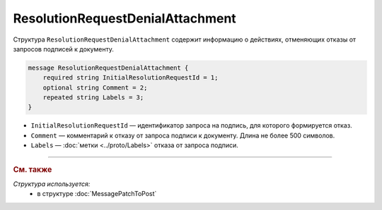 ResolutionRequestDenialAttachment
=================================

Структура ``ResolutionRequestDenialAttachment`` содержит информацию о действиях, отменяющих отказы от запросов подписей к документу.

.. code-block:: protobuf

    message ResolutionRequestDenialAttachment {
        required string InitialResolutionRequestId = 1;
        optional string Comment = 2;
        repeated string Labels = 3;
    }

- ``InitialResolutionRequestId`` — идентификатор запроса на подпись, для которого формируется отказ.
- ``Comment`` — комментарий к отказу от запроса подписи к документу. Длина не более 500 символов.
- ``Labels`` — :doc:`метки <../proto/Labels>` отказа от запроса подписи.

----

.. rubric:: См. также

*Структура используется:*
	- в структуре :doc:`MessagePatchToPost`